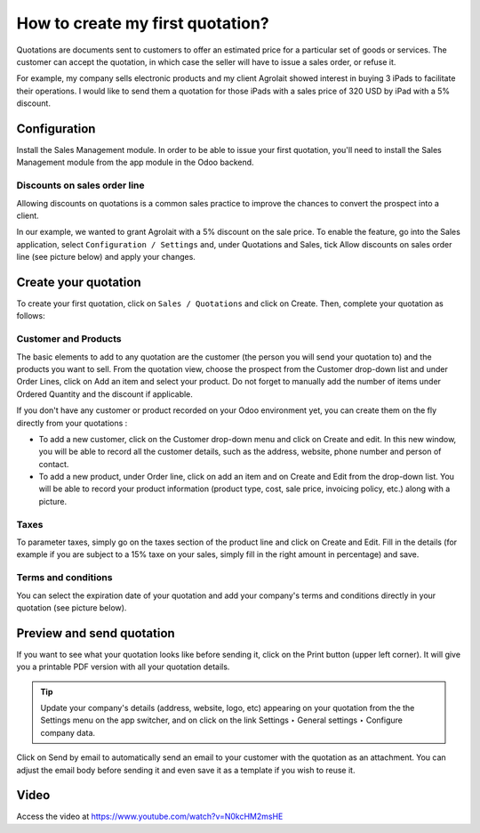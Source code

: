 .. _firstquote:

.. index::
   single: Create first Quotation

=================================
How to create my first quotation?
=================================
Quotations are documents sent to customers to offer an estimated price for a
particular set of goods or services. The customer can accept the quotation,
in which case the seller will have to issue a sales order, or refuse it.

For example, my company sells electronic products and my client Agrolait showed
interest in buying 3 iPads to facilitate their operations. I would like to send
them a quotation for those iPads with a sales price of 320 USD by iPad with
a 5% discount.


Configuration
-------------
Install the Sales Management module. In order to be able to issue your first
quotation, you'll need to install the Sales Management module from the app
module in the Odoo backend.

.. image:: images/chapter_02_15.png
   :alt: Sales Settings
   :align: center

Discounts on sales order line
~~~~~~~~~~~~~~~~~~~~~~~~~~~~~
Allowing discounts on quotations is a common sales practice to improve the
chances to convert the prospect into a client.

In our example, we wanted to grant Agrolait with a 5% discount on the sale price.
To enable the feature, go into the Sales application, select
``Configuration / Settings`` and, under Quotations and Sales, tick Allow discounts
on sales order line (see picture below) and apply your changes.

.. image:: images/chapter_02_14.png
   :alt: Sales Settings
   :align: center

Create your quotation
---------------------
To create your first quotation, click on ``Sales / Quotations`` and
click on Create. Then, complete your quotation as follows:

Customer and Products
~~~~~~~~~~~~~~~~~~~~~
The basic elements to add to any quotation are the customer (the person you will
send your quotation to) and the products you want to sell. From the quotation
view, choose the prospect from the Customer drop-down list and under Order Lines,
click on Add an item and select your product. Do not forget to manually add the
number of items under Ordered Quantity and the discount if applicable.

.. image:: images/chapter_02_16.png
   :alt: Sales Settings
   :align: center

If you don't have any customer or product recorded on your Odoo environment
yet, you can create them on the fly directly from your quotations :

* To add a new customer, click on the Customer drop-down menu and click on Create and edit. In this new window, you will be able to record all the customer details, such as the address, website, phone number and person of contact.
* To add a new product, under Order line, click on add an item and on Create and Edit from the drop-down list. You will be able to record your product information (product type, cost, sale price, invoicing policy, etc.) along with a picture.

Taxes
~~~~~
To parameter taxes, simply go on the taxes section of the product line and
click on Create and Edit. Fill in the details (for example if you are subject
to a 15% taxe on your sales, simply fill in the right amount in percentage) and save.

.. image:: images/chapter_02_17.png
   :alt: Sales Settings
   :align: center

Terms and conditions
~~~~~~~~~~~~~~~~~~~~
You can select the expiration date of your quotation and add your company's
terms and conditions directly in your quotation (see picture below).

.. image:: images/chapter_02_18.png
   :alt: Sales Settings
   :align: center

Preview and send quotation
--------------------------
If you want to see what your quotation looks like before sending it, click on
the Print button (upper left corner). It will give you a printable PDF version
with all your quotation details.

.. image:: images/chapter_02_19.png
   :alt: Sales Settings
   :align: center

.. tip:: Update your company's details (address, website, logo, etc) appearing
  on your quotation from the the Settings menu on the app switcher, and on click
  on the link Settings ‣ General settings ‣ Configure company data.

Click on Send by email to automatically send an email to your customer with the
quotation as an attachment. You can adjust the email body before sending it and
even save it as a template if you wish to reuse it.

.. image:: images/chapter_02_20.png
   :alt: Sales Settings
   :align: center

Video
-----
Access the video at https://www.youtube.com/watch?v=N0kcHM2msHE

.. raw:: html

    <div style="position: relative; padding-bottom: 56.25%; height: 0; overflow: hidden; max-width: 100%; height: auto;">
        <iframe src="https://www.youtube.com/embed/N0kcHM2msHE" frameborder="0" allowfullscreen style="position: absolute; top: 0; left: 0; width: 700px; height: 385px;"></iframe>
    </div>

.. seealso::

  * :doc:`quotation_template`
  * :doc:`price_including_tax`
